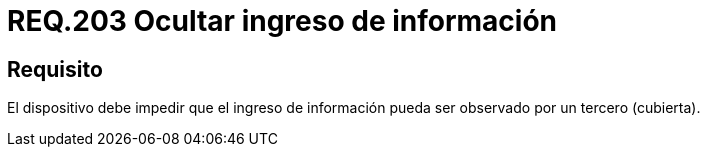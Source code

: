 :slug: rules/203/
:category: rules
:description: En el presente documento se detallan los requerimientos de seguridad relacionados a la gestión adecuada de dispositivos físicos de la organización. En este requerimiento, se recomienda que todo dispositivo sea capaz de impedir que un tercero pueda visualizar el ingreso de información.
:keywords: Dispositivo, Ingreso, Información, Confidencial, Observar, Seguridad.
:rules: yes

= REQ.203 Ocultar ingreso de información

== Requisito

El dispositivo debe impedir
que el ingreso de información
pueda ser observado por un tercero (cubierta).
